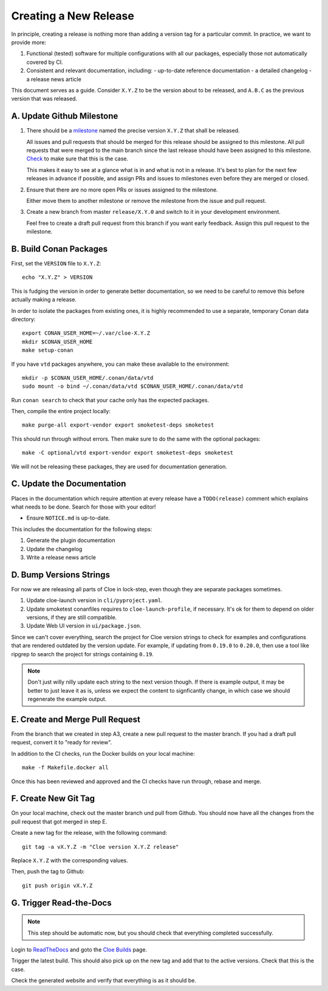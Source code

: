 Creating a New Release
======================

In principle, creating a release is nothing more than adding a version
tag for a particular commit. In practice, we want to provide more:

1. Functional (tested) software for multiple configurations with all
   our packages, especially those not automatically covered by CI.

2. Consistent and relevant documentation, including:
   - up-to-date reference documentation
   - a detailed changelog
   - a release news article

This document serves as a guide. Consider ``X.Y.Z`` to be the version
about to be released, and ``A.B.C`` as the previous version that was
released.

.. highlight:: bash

A. Update Github Milestone
--------------------------

1. There should be a `milestone <https://github.com/eclipse/cloe/milestones>`_
   named the precise version ``X.Y.Z`` that shall be released.

   All issues and pull requests that should be merged for this release should be
   assigned to this milestone. All pull requests that were merged to the main
   branch since the last release should have been assigned to this milestone.
   `Check <https://github.com/eclipse/cloe/pulls?q=is%3Apr+is%3Amerged+no%3Amilestone>`_
   to make sure that this is the case.

   This makes it easy to see at a glance what is in and what is not in a release.
   It's best to plan for the next few releases in advance if possible, and
   assign PRs and issues to milestones even before they are merged or closed.

2. Ensure that there are no more open PRs or issues assigned to the milestone.

   Either move them to another milestone or remove the milestone from the issue
   and pull request.

3. Create a new branch from master ``release/X.Y.0`` and switch to it in your
   development environment.

   Feel free to create a draft pull request from this branch if you want early
   feedback. Assign this pull request to the milestone.

B. Build Conan Packages
-----------------------

First, set the ``VERSION`` file to ``X.Y.Z``::

    echo "X.Y.Z" > VERSION

This is fudging the version in order to generate better documentation, so we
need to be careful to remove this before actually making a release.

In order to isolate the packages from existing ones, it is highly recommended
to use a separate, temporary Conan data directory::

    export CONAN_USER_HOME=~/.var/cloe-X.Y.Z
    mkdir $CONAN_USER_HOME
    make setup-conan

If you have ``vtd`` packages anywhere, you can make these available to the
environment::

    mkdir -p $CONAN_USER_HOME/.conan/data/vtd
    sudo mount -o bind ~/.conan/data/vtd $CONAN_USER_HOME/.conan/data/vtd

Run ``conan search`` to check that your cache only has the expected packages.

Then, compile the entire project locally::

    make purge-all export-vendor export smoketest-deps smoketest

This should run through without errors. Then make sure to do the same with
the optional packages::

    make -C optional/vtd export-vendor export smoketest-deps smoketest

We will not be releasing these packages, they are used for documentation
generation.

C. Update the Documentation
---------------------------

Places in the documentation which require attention at every release have
a ``TODO(release)`` comment which explains what needs to be done.
Search for those with your editor!

- Ensure ``NOTICE.md`` is up-to-date.

This includes the documentation for the following steps:

1. Generate the plugin documentation
2. Update the changelog
3. Write a release news article

D. Bump Versions Strings
------------------------

For now we are releasing all parts of Cloe in lock-step, even though they
are separate packages sometimes.

1. Update cloe-launch version in ``cli/pyproject.yaml``.

2. Update smoketest conanfiles requires to ``cloe-launch-profile``, if necessary.
   It's ok for them to depend on older versions, if they are still compatible.

3. Update Web UI version in ``ui/package.json``.

Since we can't cover everything, search the project for Cloe version strings to
check for examples and configurations that are rendered outdated by the version
update. For example, if updating from ``0.19.0`` to ``0.20.0``, then use a tool
like ripgrep to search the project for strings containing ``0.19``.

.. note::
   Don't just willy nilly update each string to the next version though. If
   there is example output, it may be better to just leave it as is, unless we
   expect the content to signficantly change, in which case we should regenerate
   the example output.

E. Create and Merge Pull Request
--------------------------------

From the branch that we created in step A3, create a new pull request to the
master branch. If you had a draft pull request, convert it to "ready for review".

In addition to the CI checks, run the Docker builds on your local machine::

    make -f Makefile.docker all

Once this has been reviewed and approved and the CI checks have run through,
rebase and merge.

F. Create New Git Tag
---------------------

On your local machine, check out the master branch und pull from Github.
You should now have all the changes from the pull request that got merged in
step E.

Create a new tag for the release, with the following command::

    git tag -a vX.Y.Z -m "Cloe version X.Y.Z release"

Replace ``X.Y.Z`` with the corresponding values.

Then, push the tag to Github::

    git push origin vX.Y.Z

G. Trigger Read-the-Docs
------------------------

.. note::
   This step should be automatic now, but you should check that
   everything completed successfully.

Login to `ReadTheDocs <https://readthedocs.org>`_ and goto the
`Cloe Builds <https://readthedocs.org/projects/cloe/builds/>`_ page.

Trigger the latest build. This should also pick up on the new tag
and add that to the active versions. Check that this is the case.

Check the generated website and verify that everything is as it should be.
